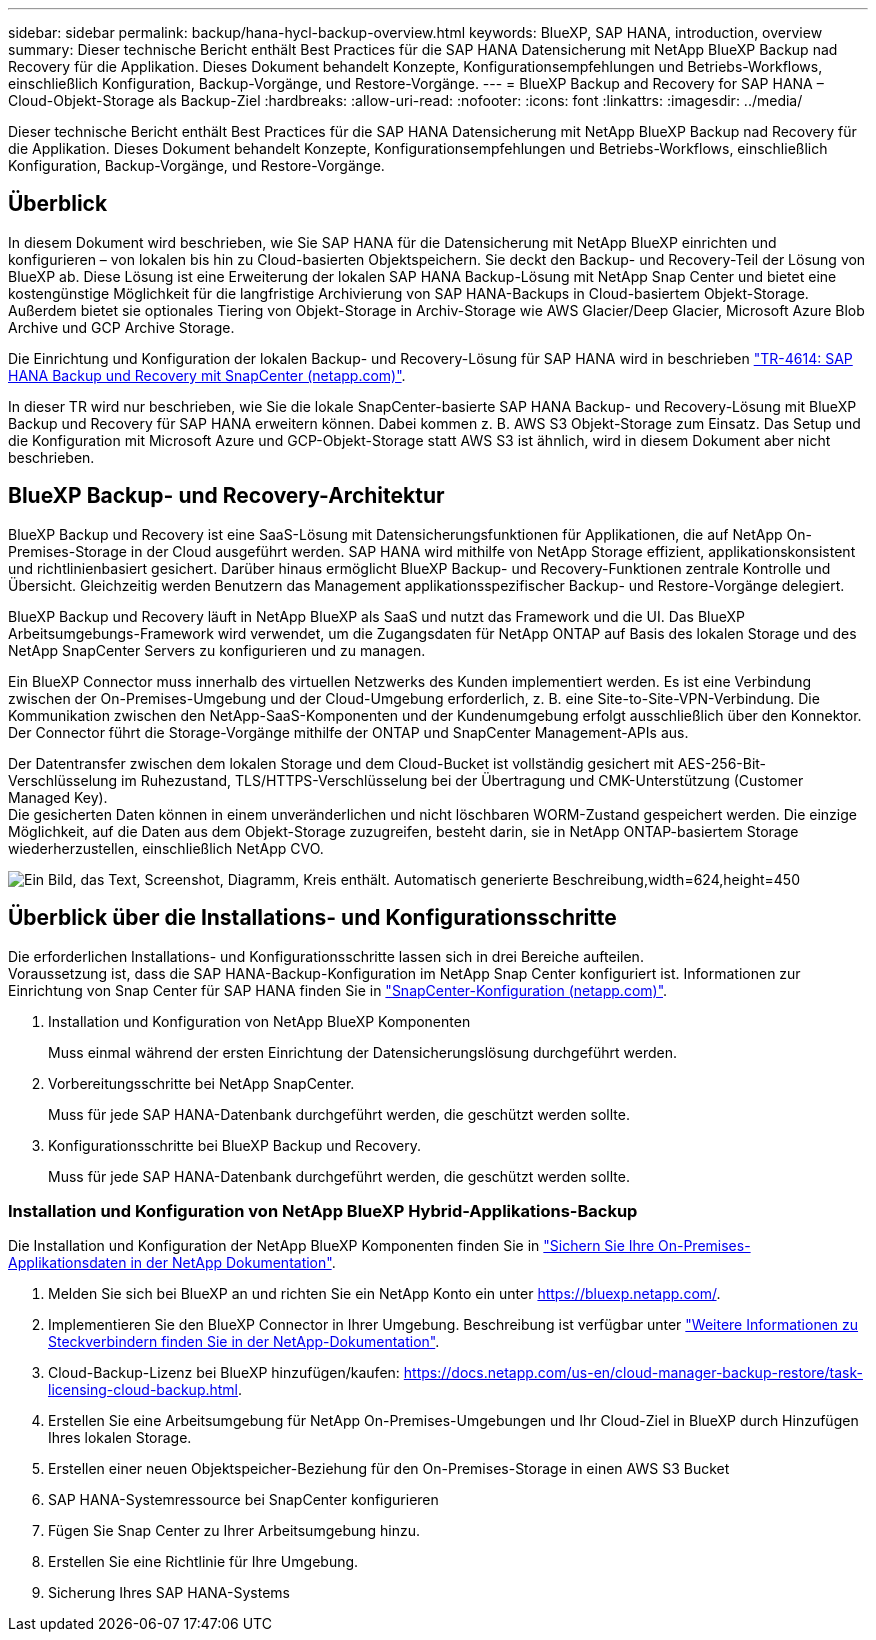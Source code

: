 ---
sidebar: sidebar 
permalink: backup/hana-hycl-backup-overview.html 
keywords: BlueXP, SAP HANA, introduction, overview 
summary: Dieser technische Bericht enthält Best Practices für die SAP HANA Datensicherung mit NetApp BlueXP Backup nad Recovery für die Applikation. Dieses Dokument behandelt Konzepte, Konfigurationsempfehlungen und Betriebs-Workflows, einschließlich Konfiguration, Backup-Vorgänge, und Restore-Vorgänge. 
---
= BlueXP Backup and Recovery for SAP HANA – Cloud-Objekt-Storage als Backup-Ziel
:hardbreaks:
:allow-uri-read: 
:nofooter: 
:icons: font
:linkattrs: 
:imagesdir: ../media/


[role="lead"]
Dieser technische Bericht enthält Best Practices für die SAP HANA Datensicherung mit NetApp BlueXP Backup nad Recovery für die Applikation. Dieses Dokument behandelt Konzepte, Konfigurationsempfehlungen und Betriebs-Workflows, einschließlich Konfiguration, Backup-Vorgänge, und Restore-Vorgänge.



== Überblick

In diesem Dokument wird beschrieben, wie Sie SAP HANA für die Datensicherung mit NetApp BlueXP einrichten und konfigurieren – von lokalen bis hin zu Cloud-basierten Objektspeichern. Sie deckt den Backup- und Recovery-Teil der Lösung von BlueXP ab. Diese Lösung ist eine Erweiterung der lokalen SAP HANA Backup-Lösung mit NetApp Snap Center und bietet eine kostengünstige Möglichkeit für die langfristige Archivierung von SAP HANA-Backups in Cloud-basiertem Objekt-Storage. Außerdem bietet sie optionales Tiering von Objekt-Storage in Archiv-Storage wie AWS Glacier/Deep Glacier, Microsoft Azure Blob Archive und GCP Archive Storage.

Die Einrichtung und Konfiguration der lokalen Backup- und Recovery-Lösung für SAP HANA wird in beschrieben https://docs.netapp.com/us-en/netapp-solutions-sap/backup/saphana-br-scs-overview.html#the-netapp-solution["TR-4614: SAP HANA Backup und Recovery mit SnapCenter (netapp.com)"].

In dieser TR wird nur beschrieben, wie Sie die lokale SnapCenter-basierte SAP HANA Backup- und Recovery-Lösung mit BlueXP Backup und Recovery für SAP HANA erweitern können. Dabei kommen z. B. AWS S3 Objekt-Storage zum Einsatz. Das Setup und die Konfiguration mit Microsoft Azure und GCP-Objekt-Storage statt AWS S3 ist ähnlich, wird in diesem Dokument aber nicht beschrieben.



== BlueXP Backup- und Recovery-Architektur

BlueXP Backup und Recovery ist eine SaaS-Lösung mit Datensicherungsfunktionen für Applikationen, die auf NetApp On-Premises-Storage in der Cloud ausgeführt werden. SAP HANA wird mithilfe von NetApp Storage effizient, applikationskonsistent und richtlinienbasiert gesichert. Darüber hinaus ermöglicht BlueXP Backup- und Recovery-Funktionen zentrale Kontrolle und Übersicht. Gleichzeitig werden Benutzern das Management applikationsspezifischer Backup- und Restore-Vorgänge delegiert.

BlueXP Backup und Recovery läuft in NetApp BlueXP als SaaS und nutzt das Framework und die UI. Das BlueXP Arbeitsumgebungs-Framework wird verwendet, um die Zugangsdaten für NetApp ONTAP auf Basis des lokalen Storage und des NetApp SnapCenter Servers zu konfigurieren und zu managen.

Ein BlueXP Connector muss innerhalb des virtuellen Netzwerks des Kunden implementiert werden. Es ist eine Verbindung zwischen der On-Premises-Umgebung und der Cloud-Umgebung erforderlich, z. B. eine Site-to-Site-VPN-Verbindung. Die Kommunikation zwischen den NetApp-SaaS-Komponenten und der Kundenumgebung erfolgt ausschließlich über den Konnektor. Der Connector führt die Storage-Vorgänge mithilfe der ONTAP und SnapCenter Management-APIs aus.

Der Datentransfer zwischen dem lokalen Storage und dem Cloud-Bucket ist vollständig gesichert mit AES-256-Bit-Verschlüsselung im Ruhezustand, TLS/HTTPS-Verschlüsselung bei der Übertragung und CMK-Unterstützung (Customer Managed Key). +
Die gesicherten Daten können in einem unveränderlichen und nicht löschbaren WORM-Zustand gespeichert werden. Die einzige Möglichkeit, auf die Daten aus dem Objekt-Storage zuzugreifen, besteht darin, sie in NetApp ONTAP-basiertem Storage wiederherzustellen, einschließlich NetApp CVO.

image:hana-hycl-back-image1.png["Ein Bild, das Text, Screenshot, Diagramm, Kreis enthält. Automatisch generierte Beschreibung,width=624,height=450"]



== Überblick über die Installations- und Konfigurationsschritte

Die erforderlichen Installations- und Konfigurationsschritte lassen sich in drei Bereiche aufteilen. +
Voraussetzung ist, dass die SAP HANA-Backup-Konfiguration im NetApp Snap Center konfiguriert ist. Informationen zur Einrichtung von Snap Center für SAP HANA finden Sie in https://docs.netapp.com/us-en/netapp-solutions-sap/backup/saphana-br-scs-snapcenter-configuration.html["SnapCenter-Konfiguration (netapp.com)"].

. Installation und Konfiguration von NetApp BlueXP Komponenten
+
Muss einmal während der ersten Einrichtung der Datensicherungslösung durchgeführt werden.

. Vorbereitungsschritte bei NetApp SnapCenter.
+
Muss für jede SAP HANA-Datenbank durchgeführt werden, die geschützt werden sollte.

. Konfigurationsschritte bei BlueXP Backup und Recovery.
+
Muss für jede SAP HANA-Datenbank durchgeführt werden, die geschützt werden sollte.





=== Installation und Konfiguration von NetApp BlueXP Hybrid-Applikations-Backup

Die Installation und Konfiguration der NetApp BlueXP Komponenten finden Sie in https://docs.netapp.com/us-en/cloud-manager-backup-restore/concept-protect-app-data-to-cloud.html#requirements["Sichern Sie Ihre On-Premises-Applikationsdaten in der NetApp Dokumentation"].

. Melden Sie sich bei BlueXP an und richten Sie ein NetApp Konto ein unter https://bluexp.netapp.com/[].
. Implementieren Sie den BlueXP Connector in Ihrer Umgebung. Beschreibung ist verfügbar unter https://docs.netapp.com/us-en/cloud-manager-setup-admin/concept-connectors.html["Weitere Informationen zu Steckverbindern finden Sie in der NetApp-Dokumentation"].
. Cloud-Backup-Lizenz bei BlueXP hinzufügen/kaufen: https://docs.netapp.com/us-en/cloud-manager-backup-restore/task-licensing-cloud-backup.html[].
. Erstellen Sie eine Arbeitsumgebung für NetApp On-Premises-Umgebungen und Ihr Cloud-Ziel in BlueXP durch Hinzufügen Ihres lokalen Storage.
. Erstellen einer neuen Objektspeicher-Beziehung für den On-Premises-Storage in einen AWS S3 Bucket
. SAP HANA-Systemressource bei SnapCenter konfigurieren
. Fügen Sie Snap Center zu Ihrer Arbeitsumgebung hinzu.
. Erstellen Sie eine Richtlinie für Ihre Umgebung.
. Sicherung Ihres SAP HANA-Systems

